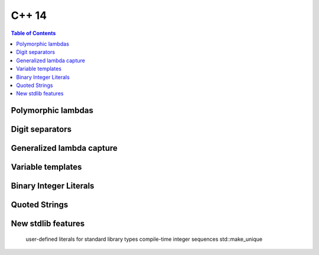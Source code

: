 C++ 14
======

.. contents:: Table of Contents

Polymorphic lambdas
------------------------------

Digit separators
------------------------------

Generalized lambda capture
------------------------------

Variable templates
------------------------------

Binary Integer Literals
------------------------------

Quoted Strings
------------------------------

New stdlib features
------------------------------

    user-defined literals for standard library types
    compile-time integer sequences
    std::make_unique
